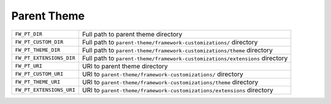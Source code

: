 Parent Theme
============

======================== =====================================================================
``FW_PT_DIR``            Full path to parent theme directory
``FW_PT_CUSTOM_DIR``     Full path to ``parent-theme/framework-customizations/`` directory
``FW_PT_THEME_DIR``      Full path to ``parent-theme/framework-customizations/theme`` directory
``FW_PT_EXTENSIONS_DIR`` Full path to ``parent-theme/framework-customizations/extensions`` directory
``FW_PT_URI``            URI to parent theme directory
``FW_PT_CUSTOM_URI``     URI to ``parent-theme/framework-customizations/`` directory
``FW_PT_THEME_URI``      URI to ``parent-theme/framework-customizations/theme`` directory
``FW_PT_EXTENSIONS_URI`` URI to ``parent-theme/framework-customizations/extensions`` directory
======================== =====================================================================